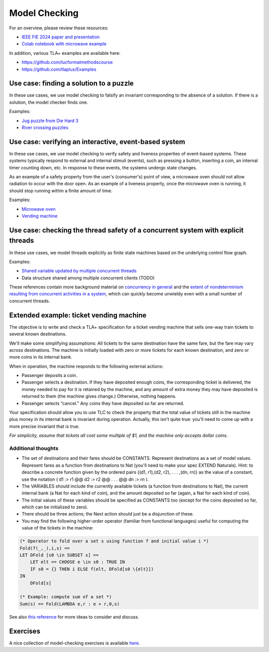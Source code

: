 .. _chapter-modelchecking:

Model Checking
--------------

.. todo:: Under construction for spring 2025

For an overview, please review these resources:

- `IEEE FIE 2024 paper and presentation <https://doi.org/10.6084/m9.figshare.27226500>`_
- `Colab notebook with microwave example <https://doi.org/10.6084/m9.figshare.27122916>`_

In addition, various TLA+ examples are available here:

- https://github.com/lucformalmethodscourse
- https://github.com/tlaplus/Examples


Use case: finding a solution to a puzzle
^^^^^^^^^^^^^^^^^^^^^^^^^^^^^^^^^^^^^^^^

In these use cases, we use model checking to falsify an invariant corresponding to the absence of a solution.
If there is a solution, the model checker finds one.

Examples:

- `Jug puzzle from Die Hard 3 <https://github.com/lucformalmethodscourse/diehard-tla>`_
- `River crossing puzzles <https://github.com/lucformalmethodscourse/rivercrossing-tla>`_


Use case: verifying an interactive, event-based system
^^^^^^^^^^^^^^^^^^^^^^^^^^^^^^^^^^^^^^^^^^^^^^^^^^^^^^

In these use cases, we use model checking to verify safety and liveness properties of event-based systems.
These systems typically respond to external and internal stimuli (events), such as pressing a button, inserting a coin, an internal timer counting down, etc.
In response to these events, the systems undergo state changes.

As an example of a safety property from the user's (consumer's) point of view, a microwave oven should not allow radiation to occur with the door open.
As an example of a liveness property, once the microwave oven is running, it should stop running within a finite amount of time.

Examples:

- `Microwave oven <https://github.com/lucformalmethodscourse/microwave-tla>`_
- `Vending machine <https://github.com/lucformalmethodscourse/vendingmachine-tla>`_

Use case: checking the thread safety of a concurrent system with explicit threads
^^^^^^^^^^^^^^^^^^^^^^^^^^^^^^^^^^^^^^^^^^^^^^^^^^^^^^^^^^^^^^^^^^^^^^^^^^^^^^^^^

In these use cases, we model threads explicitly as finite state machines based on the underlying control flow graph.

Examples:

- `Shared variable updated by multiple concurrent threads <https://github.com/lucformalmethodscourse/simpleconcurrency-tla>`_
- Data structure shared among multiple concurrent clients (TODO)

These references contain more background material on `concurrency in general <https://arxiv.org/abs/1705.02899>`_ and the `extent of nondeterminism resulting from concurrent activities in a system <https://lucproglangcourse.github.io/concurrency.html#understanding-the-extent-of-nondeterminism>`_, which can quickly become unwieldy even with a small number of concurrent threads.



Extended example: ticket vending machine
^^^^^^^^^^^^^^^^^^^^^^^^^^^^^^^^^^^^^^^^

The objective is to write and check a TLA+ specification for a ticket vending machine that sells one-way train tickets to several known destinations. 

We'll make some simplifying assumptions: All tickets to the same destination have the same fare, but the fare may vary across destinations. The machine is initially loaded with zero or more tickets for each known destination, and zero or more coins in its internal bank. 

When in operation, the machine responds to the following external actions:

- Passenger deposits a coin.

- Passenger selects a destination. If they have deposited enough coins, the corresponding ticket is delivered, the money needed to pay for it is retained by the machine, and any amount of extra money they may have deposited is returned to them (the machine gives change.) Otherwise, nothing happens.

- Passenger selects “cancel.” Any coins they have deposited so far are returned.

Your specification should allow you to use TLC to check the property that the total value of tickets still in the machine plus money in its internal bank is invariant during operation. Actually, this isn't quite true: you'll need to come up with a more precise invariant that is true.

*For simplicity, assume that tickets all cost some multiple of $1, and the machine only accepts dollar coins.*

Additional thoughts
"""""""""""""""""""

- The set of destinations and their fares should be CONSTANTS. Represent destinations as a set of model values. Represent fares as a function from destinations to Nat (you'll need to make your spec EXTEND Naturals). Hint: to describe a concrete function given by the ordered pairs {(d1, r1),(d2, r2), . . . ,(dn, rn)} as the value of a constant, use the notation ( d1 :> r1 @@ d2 :> r2 @@ . . . @@ dn :> rn ).
- The VARIABLES should include the currently available tickets (a function from destinations to Nat), the current internal bank (a Nat for each kind of coin), and the amount deposited so far (again, a Nat for each kind of coin).
- The initial values of these variables should be specified as CONSTANTS too (except for the coins deposited so far, which can be initialized to zero).
- There should be three actions; the Next action should just be a disjunction of these.
- You may find the following higher-order operator (familiar from functional languages) useful for computing the value of the tickets in the machine:

.. code-block::

    (* Operator to fold over a set s using function f and initial value i *)
    Fold(f(_,_),i,s) ==
    LET DFold [s0 \in SUBSET s] ==
        LET elt == CHOOSE e \in s0 : TRUE IN
        IF s0 = {} THEN i ELSE f(elt, DFold[s0 \{elt}])
    IN
        DFold[s]

    (* Example: compute sum of a set *)
    Sum(s) == Fold(LAMBDA e,r : e + r,0,s)

See also `this reference <https://people.cs.aau.dk/~kgl/ESV04/exercises/#Exercise_25>`_ for more ideas to consider and discuss.


Exercises
^^^^^^^^^

.. proof:exercise:: Group Activity: River Crossing

    Learning Objectives
        An understanding of

        - event-driven systems
        - state diagrams
        - modeling event-driven systems with TLA+

    Description
        The goal is to model a river crossing puzzle as an event-driven system using TLA+.

        You may work on the `wolf, goat, and cabbage puzzle <https://en.wikipedia.org/wiki/Wolf,_goat_and_cabbage_problem>`_, or another puzzle from `this page <https://en.wikipedia.org/wiki/River_crossing_puzzle>`_, or you can suggest some other, similar puzzle.

    Submission
        Each individual student who participated in the activity should submit a screenshot of their work completed by the end of the session.


.. proof:exercise:: Group Activity: Bounded Buffer

    Learning Objectives
        An understanding of

        - concurrent systems
        - bounded buffers with multiple producers and consumers (MPMC)

    Description
        The goal is to model a system with a single, shared bounded buffer and multiple producers and consumers.

        - The producers are workstations submitting print jobs to the shared print queue (buffer).
        - The consumers are printers removing print jobs from the shared print queue.
        - The shared print queue is a fixed-size, circular, array-based buffer as described in this lab.

        For now, we'll hard-code the number of instances of producers and consumers, respectively.

        We will also define the number of jobs each workstation submits to range over various values so that we'll get many combinations. 

        Finally, we'll define suitable temporal properties, e.g.

        - termination: the print queue should eventually be empty
        - eventual consistency: at the end, the total job count should be equal to the sum of the initial number of jobs each workstation was going to submit

    Submission
        Each individual student who participated in the activity should submit a screenshot of their work completed by the end of the session.

A nice collection of model-checking exercises is available `here <https://homes.cs.aau.dk/~kgl/esv04/exercises/>`_.
